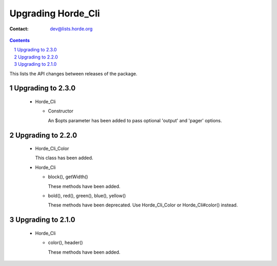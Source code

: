 =====================
 Upgrading Horde_Cli
=====================

:Contact: dev@lists.horde.org

.. contents:: Contents
.. section-numbering::


This lists the API changes between releases of the package.


Upgrading to 2.3.0
==================

  - Horde_Cli

    - Constructor

      An $opts parameter has been added to pass optional 'output' and 'pager'
      options.


Upgrading to 2.2.0
==================

  - Horde_Cli_Color

    This class has been added.

  - Horde_Cli

    - block(), getWidth()

      These methods have been added.

    - bold(), red(), green(), blue(), yellow()

      These methods have been deprecated. Use Horde_Cli_Color or
      Horde_Cli#color() instead.


Upgrading to 2.1.0
==================

  - Horde_Cli

    - color(), header()

      These methods have been added.
